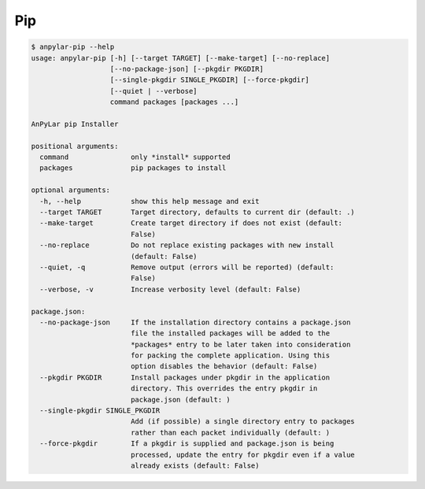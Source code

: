 Pip
###

.. code-block:: bash

    $ anpylar-pip --help
    usage: anpylar-pip [-h] [--target TARGET] [--make-target] [--no-replace]
                       [--no-package-json] [--pkgdir PKGDIR]
                       [--single-pkgdir SINGLE_PKGDIR] [--force-pkgdir]
                       [--quiet | --verbose]
                       command packages [packages ...]

    AnPyLar pip Installer

    positional arguments:
      command               only *install* supported
      packages              pip packages to install

    optional arguments:
      -h, --help            show this help message and exit
      --target TARGET       Target directory, defaults to current dir (default: .)
      --make-target         Create target directory if does not exist (default:
                            False)
      --no-replace          Do not replace existing packages with new install
                            (default: False)
      --quiet, -q           Remove output (errors will be reported) (default:
                            False)
      --verbose, -v         Increase verbosity level (default: False)

    package.json:
      --no-package-json     If the installation directory contains a package.json
                            file the installed packages will be added to the
                            *packages* entry to be later taken into consideration
                            for packing the complete application. Using this
                            option disables the behavior (default: False)
      --pkgdir PKGDIR       Install packages under pkgdir in the application
                            directory. This overrides the entry pkgdir in
                            package.json (default: )
      --single-pkgdir SINGLE_PKGDIR
                            Add (if possible) a single directory entry to packages
                            rather than each packet individually (default: )
      --force-pkgdir        If a pkgdir is supplied and package.json is being
                            processed, update the entry for pkgdir even if a value
                            already exists (default: False)

